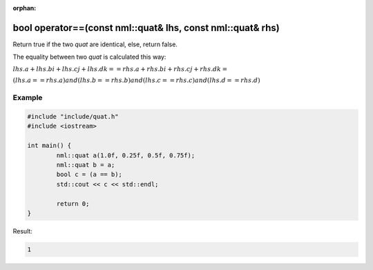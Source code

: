 :orphan:

bool operator==(const nml::quat& lhs, const nml::quat& rhs)
===========================================================

Return true if the two *quat* are identical, else, return false.

The equality between two *quat* is calculated this way:

:math:`lhs.a + lhs.bi + lhs.cj + lhs.dk == rhs.a + rhs.bi + rhs.cj + rhs.dk =`

:math:`(lhs.a == rhs.a) and (lhs.b == rhs.b) and (lhs.c == rhs.c) and (lhs.d == rhs.d)`

Example
-------

.. code-block:: cpp

	#include "include/quat.h"
	#include <iostream>

	int main() {
		nml::quat a(1.0f, 0.25f, 0.5f, 0.75f);
		nml::quat b = a;
		bool c = (a == b);
		std::cout << c << std::endl;

		return 0;
	}

Result:

.. code-block::

	1